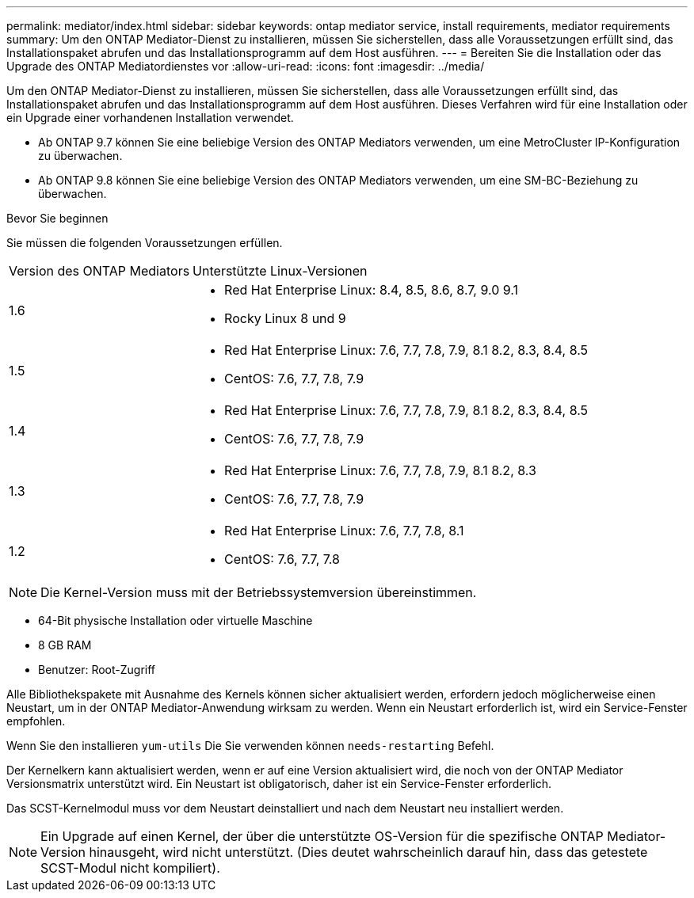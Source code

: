 ---
permalink: mediator/index.html 
sidebar: sidebar 
keywords: ontap mediator service, install requirements, mediator requirements 
summary: Um den ONTAP Mediator-Dienst zu installieren, müssen Sie sicherstellen, dass alle Voraussetzungen erfüllt sind, das Installationspaket abrufen und das Installationsprogramm auf dem Host ausführen. 
---
= Bereiten Sie die Installation oder das Upgrade des ONTAP Mediatordienstes vor
:allow-uri-read: 
:icons: font
:imagesdir: ../media/


[role="lead"]
Um den ONTAP Mediator-Dienst zu installieren, müssen Sie sicherstellen, dass alle Voraussetzungen erfüllt sind, das Installationspaket abrufen und das Installationsprogramm auf dem Host ausführen. Dieses Verfahren wird für eine Installation oder ein Upgrade einer vorhandenen Installation verwendet.

* Ab ONTAP 9.7 können Sie eine beliebige Version des ONTAP Mediators verwenden, um eine MetroCluster IP-Konfiguration zu überwachen.
* Ab ONTAP 9.8 können Sie eine beliebige Version des ONTAP Mediators verwenden, um eine SM-BC-Beziehung zu überwachen.


.Bevor Sie beginnen
Sie müssen die folgenden Voraussetzungen erfüllen.

[cols="30,70"]
|===


| Version des ONTAP Mediators | Unterstützte Linux-Versionen 


 a| 
1.6
 a| 
* Red Hat Enterprise Linux: 8.4, 8.5, 8.6, 8.7, 9.0 9.1
* Rocky Linux 8 und 9




 a| 
1.5
 a| 
* Red Hat Enterprise Linux: 7.6, 7.7, 7.8, 7.9, 8.1 8.2, 8.3, 8.4, 8.5
* CentOS: 7.6, 7.7, 7.8, 7.9




 a| 
1.4
 a| 
* Red Hat Enterprise Linux: 7.6, 7.7, 7.8, 7.9, 8.1 8.2, 8.3, 8.4, 8.5
* CentOS: 7.6, 7.7, 7.8, 7.9




 a| 
1.3
 a| 
* Red Hat Enterprise Linux: 7.6, 7.7, 7.8, 7.9, 8.1 8.2, 8.3
* CentOS: 7.6, 7.7, 7.8, 7.9




 a| 
1.2
 a| 
* Red Hat Enterprise Linux: 7.6, 7.7, 7.8, 8.1
* CentOS: 7.6, 7.7, 7.8


|===

NOTE: Die Kernel-Version muss mit der Betriebssystemversion übereinstimmen.

* 64-Bit physische Installation oder virtuelle Maschine
* 8 GB RAM
* Benutzer: Root-Zugriff


Alle Bibliothekspakete mit Ausnahme des Kernels können sicher aktualisiert werden, erfordern jedoch möglicherweise einen Neustart, um in der ONTAP Mediator-Anwendung wirksam zu werden. Wenn ein Neustart erforderlich ist, wird ein Service-Fenster empfohlen.

Wenn Sie den installieren `yum-utils` Die Sie verwenden können `needs-restarting` Befehl.

Der Kernelkern kann aktualisiert werden, wenn er auf eine Version aktualisiert wird, die noch von der ONTAP Mediator Versionsmatrix unterstützt wird. Ein Neustart ist obligatorisch, daher ist ein Service-Fenster erforderlich.

Das SCST-Kernelmodul muss vor dem Neustart deinstalliert und nach dem Neustart neu installiert werden.


NOTE: Ein Upgrade auf einen Kernel, der über die unterstützte OS-Version für die spezifische ONTAP Mediator-Version hinausgeht, wird nicht unterstützt. (Dies deutet wahrscheinlich darauf hin, dass das getestete SCST-Modul nicht kompiliert).
